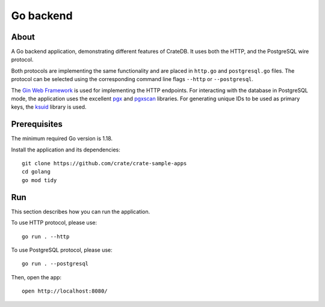 .. highlight: sh

==========
Go backend
==========


About
=====

A Go backend application, demonstrating different features of CrateDB.
It uses both the HTTP, and the PostgreSQL wire protocol.

Both protocols are implementing the same functionality and are placed in
``http.go`` and ``postgresql.go`` files.
The protocol can be selected using the corresponding command line flags
``--http`` or ``--postgresql``.

The `Gin Web Framework`_ is used for implementing the HTTP endpoints.
For interacting with the database in PostgreSQL mode, the application
uses the excellent `pgx`_ and `pgxscan`_ libraries.
For generating unique IDs to be used as primary keys, the `ksuid`_
library is used.


Prerequisites
=============

The minimum required Go version is 1.18.

Install the application and its dependencies::

    git clone https://github.com/crate/crate-sample-apps
    cd golang
    go mod tidy


Run
===

This section describes how you can run the application.

To use HTTP protocol, please use::

    go run . --http

To use PostgreSQL protocol, please use::

    go run . --postgresql

Then, open the app::

    open http://localhost:8080/


.. _Gin Web Framework: https://github.com/gin-gonic/gin
.. _ksuid: https://github.com/segmentio/ksuid
.. _pgx: https://github.com/jackc/pgx
.. _pgxscan: https://github.com/georgysavva/scany
